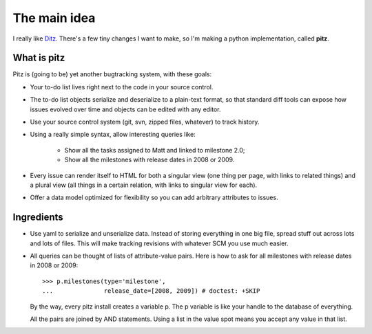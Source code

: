 +++++++++++++
The main idea
+++++++++++++

I really like `Ditz`_.  There's a few tiny changes I want to make, so
I'm making a python implementation, called **pitz**.

.. _Ditz: http://ditz.rubyforge.org

What is pitz
============

Pitz is (going to be) yet another bugtracking system, with these goals:

* Your to-do list lives right next to the code in your source control.

* The to-do list objects serialize and deserialize to a plain-text
  format, so that standard diff tools can expose how issues evolved over
  time and objects can be edited with any editor.

* Use your source control system (git, svn, zipped files, whatever) to
  track history.

* Using a really simple syntax, allow interesting queries like:

    * Show all the tasks assigned to Matt and linked to milestone 2.0;
    * Show all the milestones with release dates in 2008 or 2009.

* Every issue can render itself to HTML for both a singular view (one
  thing per page, with links to related things) and a plural view (all
  things in a certain relation, with links to singular view for each).

* Offer a data model optimized for flexibility so you can add arbitrary
  attributes to issues.

Ingredients
===========

* Use yaml to serialize and unserialize data.  Instead of storing
  everything in one big file, spread stuff out across lots and lots of
  files.  This will make tracking revisions with whatever SCM you use
  much easier.

* All queries can be thought of lists of attribute-value pairs.  Here is
  how to ask for all milestones with release dates in 2008 or 2009::

    >>> p.milestones(type='milestone', 
    ...              release_date=[2008, 2009]) # doctest: +SKIP

  By the way, every pitz install creates a variable p.  The p variable
  is like your handle to the database of everything.

  All the pairs are joined by AND statements.  Using a list in the value
  spot means you accept any value in that list.
